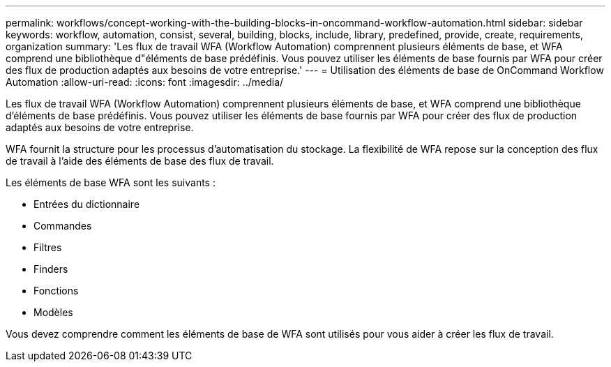---
permalink: workflows/concept-working-with-the-building-blocks-in-oncommand-workflow-automation.html 
sidebar: sidebar 
keywords: workflow, automation, consist, several, building, blocks, include, library, predefined, provide, create, requirements, organization 
summary: 'Les flux de travail WFA (Workflow Automation) comprennent plusieurs éléments de base, et WFA comprend une bibliothèque d"éléments de base prédéfinis. Vous pouvez utiliser les éléments de base fournis par WFA pour créer des flux de production adaptés aux besoins de votre entreprise.' 
---
= Utilisation des éléments de base de OnCommand Workflow Automation
:allow-uri-read: 
:icons: font
:imagesdir: ../media/


[role="lead"]
Les flux de travail WFA (Workflow Automation) comprennent plusieurs éléments de base, et WFA comprend une bibliothèque d'éléments de base prédéfinis. Vous pouvez utiliser les éléments de base fournis par WFA pour créer des flux de production adaptés aux besoins de votre entreprise.

WFA fournit la structure pour les processus d'automatisation du stockage. La flexibilité de WFA repose sur la conception des flux de travail à l'aide des éléments de base des flux de travail.

Les éléments de base WFA sont les suivants :

* Entrées du dictionnaire
* Commandes
* Filtres
* Finders
* Fonctions
* Modèles


Vous devez comprendre comment les éléments de base de WFA sont utilisés pour vous aider à créer les flux de travail.
